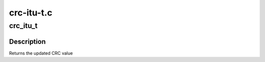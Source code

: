 .. -*- coding: utf-8; mode: rst -*-

===========
crc-itu-t.c
===========

.. _`crc_itu_t`:

crc_itu_t
=========

.. c:function:: u16 crc_itu_t (u16 crc, const u8 *buffer, size_t len)

    Compute the CRC-ITU-T for the data buffer

    :param u16 crc:
        previous CRC value

    :param const u8 \*buffer:
        data pointer

    :param size_t len:
        number of bytes in the buffer


.. _`crc_itu_t.description`:

Description
-----------

Returns the updated CRC value

